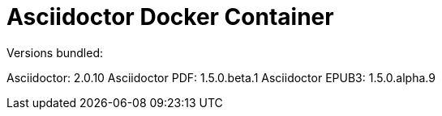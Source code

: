 = Asciidoctor Docker Container

Versions bundled:

Asciidoctor: 2.0.10
Asciidoctor PDF: 1.5.0.beta.1
Asciidoctor EPUB3: 1.5.0.alpha.9
